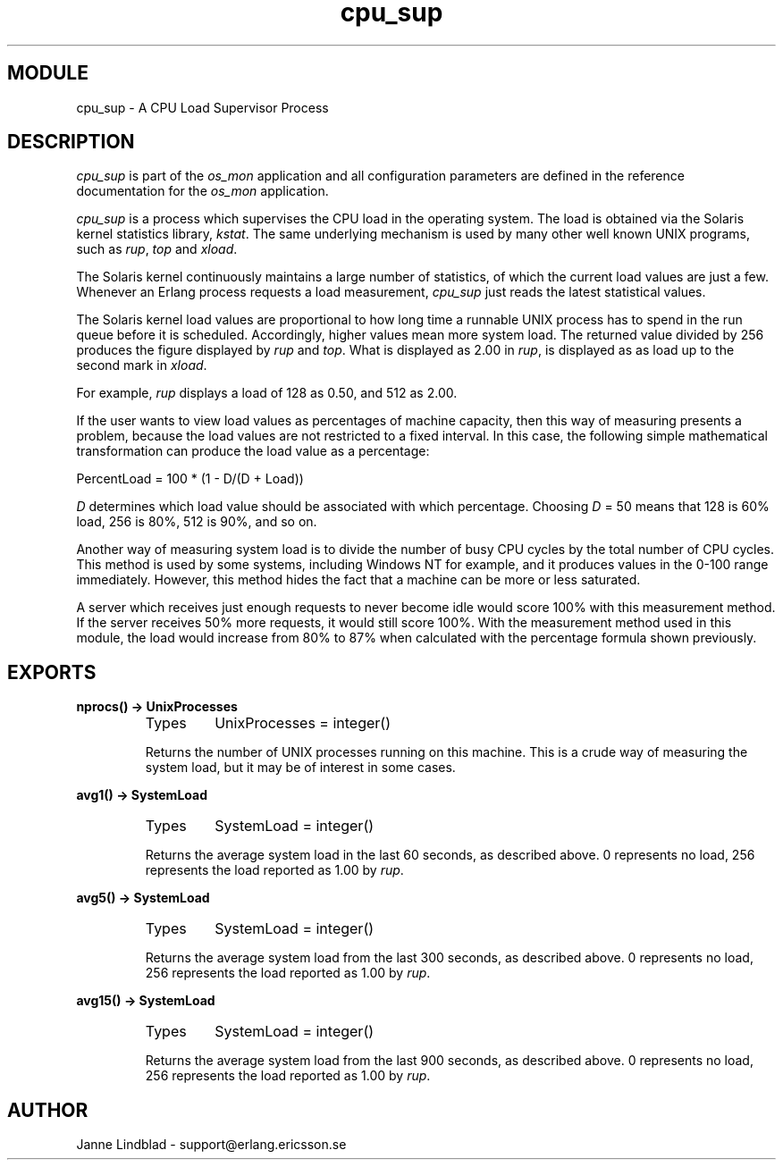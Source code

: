 .TH cpu_sup 3 "os_mon  1.3.9" "Ericsson Utvecklings AB" "ERLANG MODULE DEFINITION"
.SH MODULE
cpu_sup \- A CPU Load Supervisor Process
.SH DESCRIPTION
.LP
\fIcpu_sup\fR is part of the \fIos_mon\fR application and all configuration parameters are defined in the reference documentation for the \fIos_mon\fR application\&. 
.LP
\fIcpu_sup\fR is a process which supervises the CPU load in the operating system\&. The load is obtained via the Solaris kernel statistics library, \fIkstat\fR\&. The same underlying mechanism is used by many other well known UNIX programs, such as \fIrup\fR, \fItop\fR and \fIxload\fR\&. 
.LP
The Solaris kernel continuously maintains a large number of statistics, of which the current load values are just a few\&. Whenever an Erlang process requests a load measurement, \fIcpu_sup\fR just reads the latest statistical values\&. 
.LP
The Solaris kernel load values are proportional to how long time a runnable UNIX process has to spend in the run queue before it is scheduled\&. Accordingly, higher values mean more system load\&. The returned value divided by 256 produces the figure displayed by \fIrup\fR and \fItop\fR\&. What is displayed as 2\&.00 in \fIrup\fR, is displayed as as load up to the second mark in \fIxload\fR\&. 
.LP
For example, \fIrup\fR displays a load of 128 as 0\&.50, and 512 as 2\&.00\&. 
.LP
If the user wants to view load values as percentages of machine capacity, then this way of measuring presents a problem, because the load values are not restricted to a fixed interval\&. In this case, the following simple mathematical transformation can produce the load value as a percentage: 
.LP
PercentLoad = 100 * (1 - D/(D + Load)) 
.LP
\fID\fR determines which load value should be associated with which percentage\&. Choosing \fID\fR = 50 means that 128 is 60% load, 256 is 80%, 512 is 90%, and so on\&. 
.LP
Another way of measuring system load is to divide the number of busy CPU cycles by the total number of CPU cycles\&. This method is used by some systems, including Windows NT for example, and it produces values in the 0-100 range immediately\&. However, this method hides the fact that a machine can be more or less saturated\&. 
.LP
A server which receives just enough requests to never become idle would score 100% with this measurement method\&. If the server receives 50% more requests, it would still score 100%\&. With the measurement method used in this module, the load would increase from 80% to 87% when calculated with the percentage formula shown previously\&. 

.SH EXPORTS
.LP
.B
nprocs() -> UnixProcesses
.br
.RS
.TP
Types
UnixProcesses = integer()
.br
.RE
.RS
.LP
Returns the number of UNIX processes running on this machine\&. This is a crude way of measuring the system load, but it may be of interest in some cases\&. 
.RE
.LP
.B
avg1() -> SystemLoad
.br
.RS
.TP
Types
SystemLoad = integer()
.br
.RE
.RS
.LP
Returns the average system load in the last 60 seconds, as described above\&. 0 represents no load, 256 represents the load reported as 1\&.00 by \fIrup\fR\&. 
.RE
.LP
.B
avg5() -> SystemLoad
.br
.RS
.TP
Types
SystemLoad = integer()
.br
.RE
.RS
.LP
Returns the average system load from the last 300 seconds, as described above\&. 0 represents no load, 256 represents the load reported as 1\&.00 by \fIrup\fR\&. 
.RE
.LP
.B
avg15() -> SystemLoad
.br
.RS
.TP
Types
SystemLoad = integer()
.br
.RE
.RS
.LP
Returns the average system load from the last 900 seconds, as described above\&. 0 represents no load, 256 represents the load reported as 1\&.00 by \fIrup\fR\&. 
.RE
.SH AUTHOR
.nf
Janne Lindblad - support@erlang.ericsson.se
.fi
